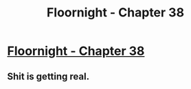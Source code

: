 #+TITLE: Floornight - Chapter 38

* [[http://archiveofourown.org/works/2372021/chapters/7991700][Floornight - Chapter 38]]
:PROPERTIES:
:Author: jalapeno_dude
:Score: 11
:DateUnix: 1427406332.0
:DateShort: 2015-Mar-27
:END:

** Shit is getting real.
:PROPERTIES:
:Author: jalapeno_dude
:Score: 1
:DateUnix: 1427406339.0
:DateShort: 2015-Mar-27
:END:

